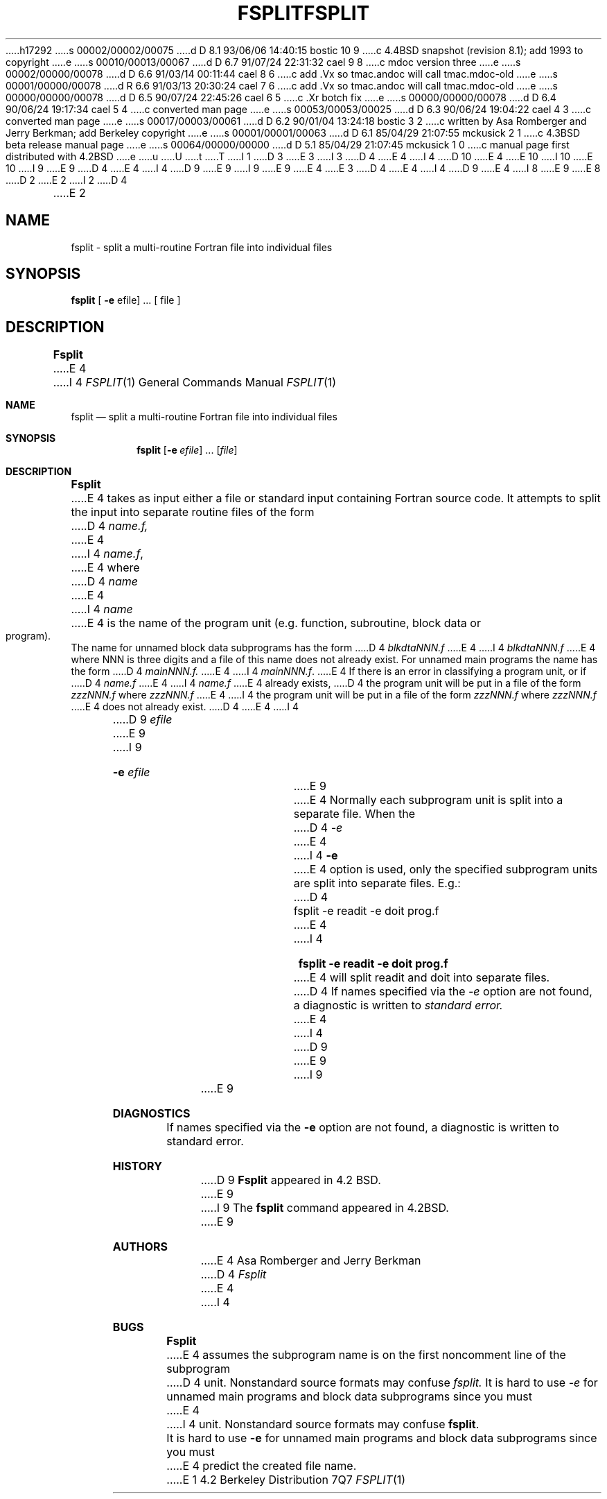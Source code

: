 h17292
s 00002/00002/00075
d D 8.1 93/06/06 14:40:15 bostic 10 9
c 4.4BSD snapshot (revision 8.1); add 1993 to copyright
e
s 00010/00013/00067
d D 6.7 91/07/24 22:31:32 cael 9 8
c mdoc version three
e
s 00002/00000/00078
d D 6.6 91/03/14 00:11:44 cael 8 6
c add .Vx so tmac.andoc will call tmac.mdoc-old
e
s 00001/00000/00078
d R 6.6 91/03/13 20:30:24 cael 7 6
c add .Vx so tmac.andoc will call tmac.mdoc-old
e
s 00000/00000/00078
d D 6.5 90/07/24 22:45:26 cael 6 5
c .Xr botch fix
e
s 00000/00000/00078
d D 6.4 90/06/24 19:17:34 cael 5 4
c converted man page
e
s 00053/00053/00025
d D 6.3 90/06/24 19:04:22 cael 4 3
c converted man page
e
s 00017/00003/00061
d D 6.2 90/01/04 13:24:18 bostic 3 2
c written by Asa Romberger and Jerry Berkman; add Berkeley copyright
e
s 00001/00001/00063
d D 6.1 85/04/29 21:07:55 mckusick 2 1
c 4.3BSD beta release manual page
e
s 00064/00000/00000
d D 5.1 85/04/29 21:07:45 mckusick 1 0
c manual page first distributed with 4.2BSD
e
u
U
t
T
I 1
D 3
.\" Copyright (c) 1983 Regents of the University of California.
.\" All rights reserved.  The Berkeley software License Agreement
.\" specifies the terms and conditions for redistribution.
E 3
I 3
D 4
.\" Copyright (c) 1983 The Regents of the University of California.
E 4
I 4
D 10
.\" Copyright (c) 1983, 1990 The Regents of the University of California.
E 4
.\" All rights reserved.
E 10
I 10
.\" Copyright (c) 1983, 1990, 1993
.\"	The Regents of the University of California.  All rights reserved.
E 10
.\"
.\" This code is derived from software contributed to Berkeley by
.\" Asa Romberger and Jerry Berkman.
I 9
.\" %sccs.include.redist.roff%
E 9
.\"
D 4
.\" Redistribution and use in source and binary forms are permitted
.\" provided that the above copyright notice and this paragraph are
.\" duplicated in all such forms and that any documentation,
.\" advertising materials, and other materials related to such
.\" distribution and use acknowledge that the software was developed
.\" by the University of California, Berkeley.  The name of the
.\" University may not be used to endorse or promote products derived
.\" from this software without specific prior written permission.
.\" THIS SOFTWARE IS PROVIDED ``AS IS'' AND WITHOUT ANY EXPRESS OR
.\" IMPLIED WARRANTIES, INCLUDING, WITHOUT LIMITATION, THE IMPLIED
.\" WARRANTIES OF MERCHANTABILITY AND FITNESS FOR A PARTICULAR PURPOSE.
E 4
I 4
D 9
.\" %sccs.include.redist.man%
E 9
I 9
.\"	%W% (Berkeley) %G%
E 9
E 4
E 3
.\"
D 4
.\"	%W% (Berkeley) %G%
E 4
I 4
D 9
.\"     %W% (Berkeley) %G%
E 4
.\"
I 8
.Vx
.Vx
E 9
E 8
D 2
.TH FSPLIT 1 "2 May 1983"
E 2
I 2
D 4
.TH FSPLIT 1 "%Q%"
E 2
.UC 5
.SH NAME
fsplit \- split a multi-routine Fortran file into individual files
.SH SYNOPSIS
.B fsplit
[ 
.B -e 
efile] ... [ file ]
.SH DESCRIPTION
.B Fsplit
E 4
I 4
.Dd %Q%
.Dt FSPLIT 1
.Os BSD 4.2
.Sh NAME
.Nm fsplit
.Nd split a multi-routine Fortran file into individual files
.Sh SYNOPSIS
.Nm fsplit
.Op Fl e Ar efile
\&...
.Op Ar file
.Sh DESCRIPTION
.Nm Fsplit
E 4
takes as input either a file or standard input containing Fortran source code.
It attempts to split the input into separate routine files of the
form
D 4
.I name.f,
E 4
I 4
.Ar name.f ,
E 4
where
D 4
.I name
E 4
I 4
.Ar name
E 4
is the name of the program unit (e.g. function, subroutine, block data or
program).  The name for unnamed block data subprograms has the form
D 4
.I blkdtaNNN.f
E 4
I 4
.Ar blkdtaNNN.f
E 4
where NNN is three digits and a file of this name does not already exist.
For unnamed main programs the name has the form
D 4
.I mainNNN.f.
E 4
I 4
.Ar mainNNN.f .
E 4
If there is an error in classifying a program unit, or if
D 4
.I name.f
E 4
I 4
.Ar name.f
E 4
already exists,
D 4
the program unit will be put in a file of the form 
.I zzzNNN.f
where 
.I zzzNNN.f 
E 4
I 4
the program unit will be put in a file of the form
.Ar zzzNNN.f
where
.Ar zzzNNN.f
E 4
does not already exist.
D 4
.PP
E 4
I 4
.Pp
D 9
.Tw Ar
.Tc Fl e
.Ws
.Ar efile
.Cx
E 9
I 9
.Bl -tag -width Fl
.It Fl e Ar efile 
E 9
E 4
Normally each subprogram unit is split into a separate file.  When the
D 4
.I -e
E 4
I 4
.Fl e
E 4
option is used, only the specified subprogram units are split into separate
files.  E.g.:
D 4
.nf
	fsplit -e readit -e doit prog.f
.fi
E 4
I 4
.Pp
.Dl fsplit -e readit -e doit prog.f
.Pp
E 4
will split readit and doit into separate files.
D 4
.SH DIAGNOSTICS
If names specified via the 
.I -e
option are not found, a diagnostic is written to 
.I standard 
.I error.
.SH AUTHOR
E 4
I 4
D 9
.Tp
E 9
I 9
.El
E 9
.Sh DIAGNOSTICS
If names specified via the
.Fl e
option are not found, a diagnostic is written to
standard error.
.Sh HISTORY
D 9
.Nm Fsplit
appeared in 4.2 BSD.
E 9
I 9
The
.Nm fsplit
command
appeared in
.Bx 4.2 .
E 9
.Sh AUTHORS
E 4
Asa Romberger and Jerry Berkman
D 4
.SH BUGS
.I Fsplit
E 4
I 4
.Sh BUGS
.Nm Fsplit
E 4
assumes the subprogram name is on the first noncomment line of the subprogram
D 4
unit.  Nonstandard source formats may confuse 
.I fsplit.
.PP
It is hard to use 
.I -e
for unnamed main programs and block data subprograms since you must 
E 4
I 4
unit.  Nonstandard source formats may confuse
.Nm fsplit .
.Pp
It is hard to use
.Fl e
for unnamed main programs and block data subprograms since you must
E 4
predict the created file name.
E 1
